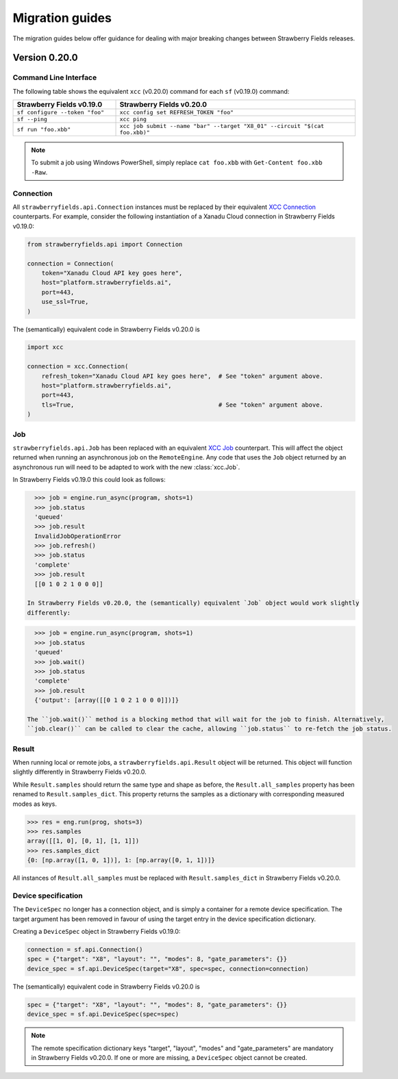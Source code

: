 Migration guides
================

The migration guides below offer guidance for dealing with major breaking
changes between Strawberry Fields releases.

Version 0.20.0
--------------

Command Line Interface
^^^^^^^^^^^^^^^^^^^^^^

The following table shows the equivalent ``xcc`` (v0.20.0) command for
each ``sf`` (v0.19.0) command:

.. list-table::
   :widths: 30 70
   :header-rows: 1

   * - **Strawberry Fields v0.19.0**
     - **Strawberry Fields v0.20.0**
   * - ``sf configure --token "foo"``
     - ``xcc config set REFRESH_TOKEN "foo"``
   * - ``sf --ping``
     - ``xcc ping``
   * - ``sf run "foo.xbb"``
     - ``xcc job submit --name "bar" --target "X8_01" --circuit "$(cat foo.xbb)"``

.. note::

  To submit a job using Windows PowerShell, simply replace ``cat foo.xbb`` with ``Get-Content foo.xbb -Raw``.

Connection
^^^^^^^^^^

All ``strawberryfields.api.Connection`` instances must be replaced by their
equivalent `XCC Connection <https://xanadu-cloud-client.readthedocs.io/en/stable/api/xcc.Connection.html>`_
counterparts. For example, consider the following instantiation of a Xanadu
Cloud connection in Strawberry Fields v0.19.0:

.. code-block:: Python

    from strawberryfields.api import Connection

    connection = Connection(
        token="Xanadu Cloud API key goes here",
        host="platform.strawberryfields.ai",
        port=443,
        use_ssl=True,
    )

The (semantically) equivalent code in Strawberry Fields v0.20.0 is

.. code-block:: Python

    import xcc

    connection = xcc.Connection(
        refresh_token="Xanadu Cloud API key goes here",  # See "token" argument above.
        host="platform.strawberryfields.ai",
        port=443,
        tls=True,                                        # See "token" argument above.
    )

Job
^^^

``strawberryfields.api.Job`` has been replaced with an equivalent
`XCC Job <https://xanadu-cloud-client.readthedocs.io/en/stable/api/xcc.Job.html>`_
counterpart. This will affect the object returned when running an asynchronous job on the
``RemoteEngine``. Any code that uses the ``Job`` object returned by an asynchronous run will need to
be adapted to work with the new :class:`xcc.Job`.

In Strawberry Fields v0.19.0 this could look as follows:

.. code-block:: pycon

    >>> job = engine.run_async(program, shots=1)
    >>> job.status
    'queued'
    >>> job.result
    InvalidJobOperationError
    >>> job.refresh()
    >>> job.status
    'complete'
    >>> job.result
    [[0 1 0 2 1 0 0 0]]

  In Strawberry Fields v0.20.0, the (semantically) equivalent `Job` object would work slightly
  differently:

.. code-block:: pycon

    >>> job = engine.run_async(program, shots=1)
    >>> job.status
    'queued'
    >>> job.wait()
    >>> job.status
    'complete'
    >>> job.result
    {'output': [array([[0 1 0 2 1 0 0 0]])]}

  The ``job.wait()`` method is a blocking method that will wait for the job to finish. Alternatively,
  ``job.clear()`` can be called to clear the cache, allowing ``job.status`` to re-fetch the job status.

Result
^^^^^^

When running local or remote jobs, a ``strawberryfields.api.Result`` object will be returned. This
object will function slightly differently in Strawberry Fields v0.20.0.

While ``Result.samples`` should return the same type and shape as before, the ``Result.all_samples``
property has been renamed to ``Result.samples_dict``. This property returns the samples as a
dictionary with corresponding measured modes as keys.

.. code-block:: pycon

    >>> res = eng.run(prog, shots=3)
    >>> res.samples
    array([[1, 0], [0, 1], [1, 1]])
    >>> res.samples_dict
    {0: [np.array([1, 0, 1])], 1: [np.array([0, 1, 1])]}

All instances of ``Result.all_samples`` must be replaced with ``Result.samples_dict`` in Strawberry Fields v0.20.0.

Device specification
^^^^^^^^^^^^^^^^^^^^

The ``DeviceSpec`` no longer has a connection object, and is simply a container for a remote device
specification. The target argument has been removed in favour of using the target entry in the
device specification dictionary.

Creating a ``DeviceSpec`` object in Strawberry Fields v0.19.0:

.. code-block:: python

    connection = sf.api.Connection()
    spec = {"target": "X8", "layout": "", "modes": 8, "gate_parameters": {}}
    device_spec = sf.api.DeviceSpec(target="X8", spec=spec, connection=connection)

The (semantically) equivalent code in Strawberry Fields v0.20.0 is

.. code-block:: python

    spec = {"target": "X8", "layout": "", "modes": 8, "gate_parameters": {}}
    device_spec = sf.api.DeviceSpec(spec=spec)

.. note::

    The remote specification dictionary keys "target", "layout", "modes" and "gate_parameters" are
    mandatory in Strawberry Fields v0.20.0. If one or more are missing, a ``DeviceSpec`` object
    cannot be created.
  